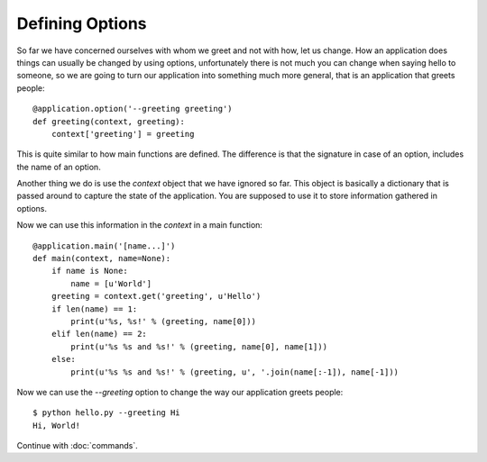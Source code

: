 Defining Options
================

So far we have concerned ourselves with whom we greet and not with how, let us
change. How an application does things can usually be changed by using options,
unfortunately there is not much you can change when saying hello to someone, so
we are going to turn our application into something much more general, that is
an application that greets people::

    @application.option('--greeting greeting')
    def greeting(context, greeting):
        context['greeting'] = greeting

This is quite similar to how main functions are defined. The difference is
that the signature in case of an option, includes the name of an option.

Another thing we do is use the `context` object that we have ignored so far.
This object is basically a dictionary that is passed around to capture the
state of the application. You are supposed to use it to store information
gathered in options.

Now we can use this information in the `context` in a main function::

    @application.main('[name...]')
    def main(context, name=None):
        if name is None:
            name = [u'World']
        greeting = context.get('greeting', u'Hello')
        if len(name) == 1:
            print(u'%s, %s!' % (greeting, name[0]))
        elif len(name) == 2:
            print(u'%s %s and %s!' % (greeting, name[0], name[1]))
        else:
            print(u'%s %s and %s!' % (greeting, u', '.join(name[:-1]), name[-1]))

Now we can use the `--greeting` option to change the way our application greets
people::

    $ python hello.py --greeting Hi
    Hi, World!


Continue with :doc:`commands`.
